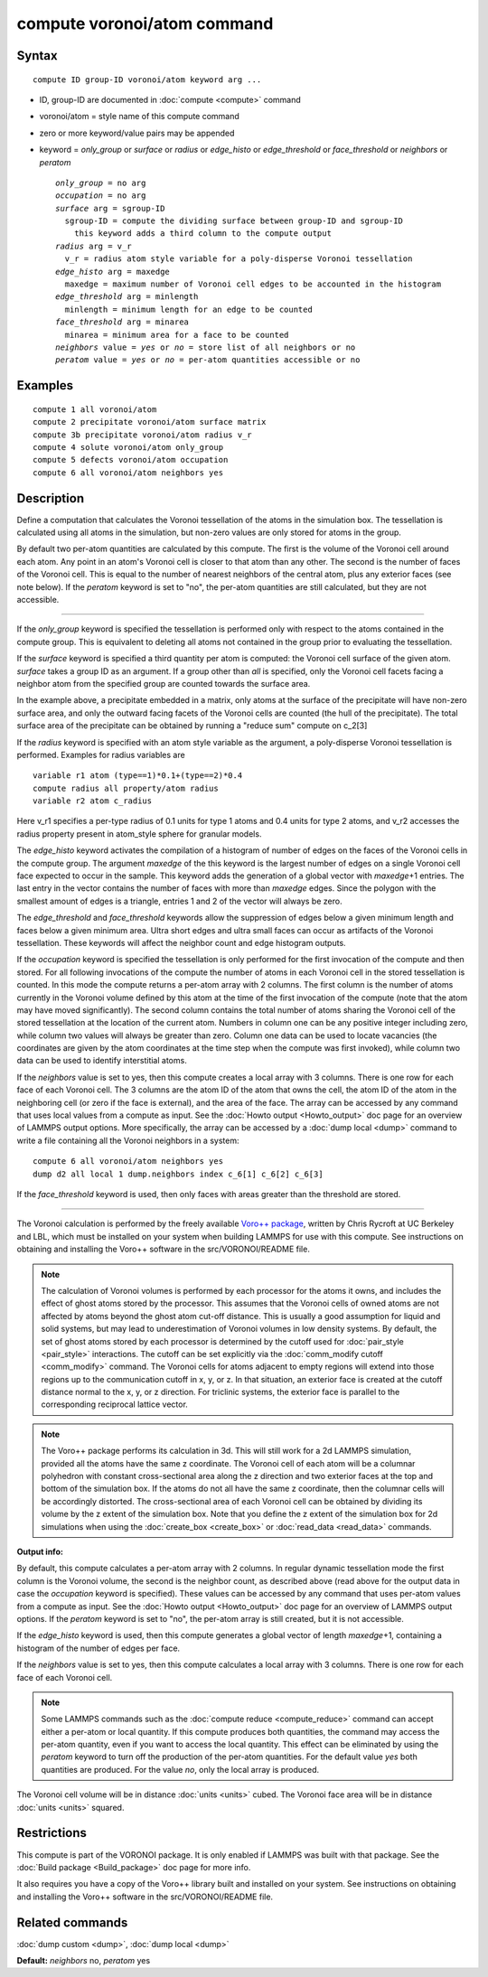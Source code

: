 .. index:: compute voronoi/atom

compute voronoi/atom command
============================

Syntax
""""""

.. parsed-literal::

   compute ID group-ID voronoi/atom keyword arg ...

* ID, group-ID are documented in :doc:`compute <compute>` command
* voronoi/atom = style name of this compute command
* zero or more keyword/value pairs may be appended
* keyword = *only\_group* or *surface* or *radius* or *edge\_histo* or *edge\_threshold*
  or *face\_threshold* or *neighbors* or *peratom*

  .. parsed-literal::

       *only_group* = no arg
       *occupation* = no arg
       *surface* arg = sgroup-ID
         sgroup-ID = compute the dividing surface between group-ID and sgroup-ID
           this keyword adds a third column to the compute output
       *radius* arg = v_r
         v_r = radius atom style variable for a poly-disperse Voronoi tessellation
       *edge_histo* arg = maxedge
         maxedge = maximum number of Voronoi cell edges to be accounted in the histogram
       *edge_threshold* arg = minlength
         minlength = minimum length for an edge to be counted
       *face_threshold* arg = minarea
         minarea = minimum area for a face to be counted
       *neighbors* value = *yes* or *no* = store list of all neighbors or no
       *peratom* value = *yes* or *no* = per-atom quantities accessible or no

Examples
""""""""

.. parsed-literal::

   compute 1 all voronoi/atom
   compute 2 precipitate voronoi/atom surface matrix
   compute 3b precipitate voronoi/atom radius v_r
   compute 4 solute voronoi/atom only_group
   compute 5 defects voronoi/atom occupation
   compute 6 all voronoi/atom neighbors yes

Description
"""""""""""

Define a computation that calculates the Voronoi tessellation of the
atoms in the simulation box.  The tessellation is calculated using all
atoms in the simulation, but non-zero values are only stored for atoms
in the group.

By default two per-atom quantities are calculated by this compute.
The first is the volume of the Voronoi cell around each atom.  Any
point in an atom's Voronoi cell is closer to that atom than any other.
The second is the number of faces of the Voronoi cell. This is
equal to the number of nearest neighbors of the central atom,
plus any exterior faces (see note below). If the *peratom* keyword
is set to "no", the per-atom quantities are still calculated,
but they are not accessible.

----------

If the *only\_group* keyword is specified the tessellation is performed
only with respect to the atoms contained in the compute group. This is
equivalent to deleting all atoms not contained in the group prior to
evaluating the tessellation.

If the *surface* keyword is specified a third quantity per atom is
computed: the Voronoi cell surface of the given atom. *surface* takes
a group ID as an argument. If a group other than *all* is specified,
only the Voronoi cell facets facing a neighbor atom from the specified
group are counted towards the surface area.

In the example above, a precipitate embedded in a matrix, only atoms
at the surface of the precipitate will have non-zero surface area, and
only the outward facing facets of the Voronoi cells are counted (the
hull of the precipitate). The total surface area of the precipitate
can be obtained by running a "reduce sum" compute on c\_2[3]

If the *radius* keyword is specified with an atom style variable as
the argument, a poly-disperse Voronoi tessellation is
performed. Examples for radius variables are

.. parsed-literal::

   variable r1 atom (type==1)\*0.1+(type==2)\*0.4
   compute radius all property/atom radius
   variable r2 atom c_radius

Here v\_r1 specifies a per-type radius of 0.1 units for type 1 atoms
and 0.4 units for type 2 atoms, and v\_r2 accesses the radius property
present in atom\_style sphere for granular models.

The *edge\_histo* keyword activates the compilation of a histogram of
number of edges on the faces of the Voronoi cells in the compute
group. The argument *maxedge* of the this keyword is the largest number
of edges on a single Voronoi cell face expected to occur in the
sample. This keyword adds the generation of a global vector with
*maxedge*\ +1 entries. The last entry in the vector contains the number of
faces with more than *maxedge* edges. Since the polygon with the
smallest amount of edges is a triangle, entries 1 and 2 of the vector
will always be zero.

The *edge\_threshold* and *face\_threshold* keywords allow the
suppression of edges below a given minimum length and faces below a
given minimum area. Ultra short edges and ultra small faces can occur
as artifacts of the Voronoi tessellation. These keywords will affect
the neighbor count and edge histogram outputs.

If the *occupation* keyword is specified the tessellation is only
performed for the first invocation of the compute and then stored.
For all following invocations of the compute the number of atoms in
each Voronoi cell in the stored tessellation is counted. In this mode
the compute returns a per-atom array with 2 columns. The first column
is the number of atoms currently in the Voronoi volume defined by this
atom at the time of the first invocation of the compute (note that the
atom may have moved significantly). The second column contains the
total number of atoms sharing the Voronoi cell of the stored
tessellation at the location of the current atom. Numbers in column
one can be any positive integer including zero, while column two
values will always be greater than zero. Column one data can be used
to locate vacancies (the coordinates are given by the atom coordinates
at the time step when the compute was first invoked), while column two
data can be used to identify interstitial atoms.

If the *neighbors* value is set to yes, then this compute creates a
local array with 3 columns. There is one row for each face of each
Voronoi cell. The 3 columns are the atom ID of the atom that owns the
cell, the atom ID of the atom in the neighboring cell (or zero if the
face is external), and the area of the face.  The array can be
accessed by any command that uses local values from a compute as
input.  See the :doc:`Howto output <Howto_output>` doc page for an
overview of LAMMPS output options. More specifically, the array can be
accessed by a :doc:`dump local <dump>` command to write a file
containing all the Voronoi neighbors in a system:

.. parsed-literal::

   compute 6 all voronoi/atom neighbors yes
   dump d2 all local 1 dump.neighbors index c_6[1] c_6[2] c_6[3]

If the *face\_threshold* keyword is used, then only faces
with areas greater than the threshold are stored.

----------

The Voronoi calculation is performed by the freely available `Voro++ package <voronoi_>`_, written by Chris Rycroft at UC Berkeley and LBL,
which must be installed on your system when building LAMMPS for use
with this compute.  See instructions on obtaining and installing the
Voro++ software in the src/VORONOI/README file.

.. _voronoi: http://math.lbl.gov/voro++/

.. note::

   The calculation of Voronoi volumes is performed by each
   processor for the atoms it owns, and includes the effect of ghost
   atoms stored by the processor.  This assumes that the Voronoi cells of
   owned atoms are not affected by atoms beyond the ghost atom cut-off
   distance.  This is usually a good assumption for liquid and solid
   systems, but may lead to underestimation of Voronoi volumes in low
   density systems.  By default, the set of ghost atoms stored by each
   processor is determined by the cutoff used for
   :doc:`pair_style <pair_style>` interactions.  The cutoff can be set
   explicitly via the :doc:`comm_modify cutoff <comm_modify>` command.  The
   Voronoi cells for atoms adjacent to empty regions will extend into
   those regions up to the communication cutoff in x, y, or z.  In that
   situation, an exterior face is created at the cutoff distance normal
   to the x, y, or z direction.  For triclinic systems, the exterior face
   is parallel to the corresponding reciprocal lattice vector.

.. note::

   The Voro++ package performs its calculation in 3d.  This will
   still work for a 2d LAMMPS simulation, provided all the atoms have the
   same z coordinate. The Voronoi cell of each atom will be a columnar
   polyhedron with constant cross-sectional area along the z direction
   and two exterior faces at the top and bottom of the simulation box. If
   the atoms do not all have the same z coordinate, then the columnar
   cells will be accordingly distorted. The cross-sectional area of each
   Voronoi cell can be obtained by dividing its volume by the z extent of
   the simulation box.  Note that you define the z extent of the
   simulation box for 2d simulations when using the
   :doc:`create_box <create_box>` or :doc:`read_data <read_data>` commands.

**Output info:**

By default, this compute calculates a per-atom array with 2
columns. In regular dynamic tessellation mode the first column is the
Voronoi volume, the second is the neighbor count, as described above
(read above for the output data in case the *occupation* keyword is
specified).  These values can be accessed by any command that uses
per-atom values from a compute as input.  See the :doc:`Howto output <Howto_output>` doc page for an overview of LAMMPS output
options. If the *peratom* keyword is set to "no", the per-atom array
is still created, but it is not accessible.

If the *edge\_histo* keyword is used, then this compute generates a
global vector of length *maxedge*\ +1, containing a histogram of the
number of edges per face.

If the *neighbors* value is set to yes, then this compute calculates a
local array with 3 columns. There is one row for each face of each
Voronoi cell.

.. note::

   Some LAMMPS commands such as the :doc:`compute reduce <compute_reduce>` command can accept either a per-atom or
   local quantity. If this compute produces both quantities, the command
   may access the per-atom quantity, even if you want to access the local
   quantity.  This effect can be eliminated by using the *peratom*
   keyword to turn off the production of the per-atom quantities.  For
   the default value *yes* both quantities are produced.  For the value
   *no*\ , only the local array is produced.

The Voronoi cell volume will be in distance :doc:`units <units>` cubed.
The Voronoi face area will be in distance :doc:`units <units>` squared.

Restrictions
""""""""""""

This compute is part of the VORONOI package.  It is only enabled if
LAMMPS was built with that package.  See the :doc:`Build package <Build_package>` doc page for more info.

It also requires you have a copy of the Voro++ library built and
installed on your system.  See instructions on obtaining and
installing the Voro++ software in the src/VORONOI/README file.

Related commands
""""""""""""""""

:doc:`dump custom <dump>`, :doc:`dump local <dump>`

**Default:** *neighbors* no, *peratom* yes
